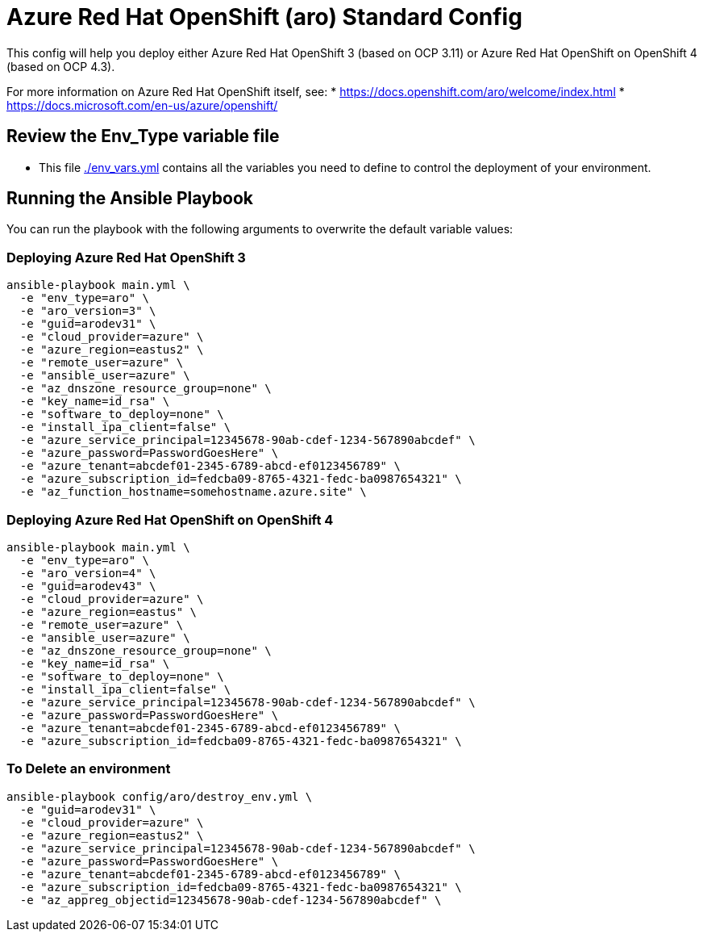 = Azure Red Hat OpenShift (aro) Standard Config

This config will help you deploy either Azure Red Hat OpenShift 3 (based on OCP 3.11) or Azure Red Hat OpenShift on OpenShift 4 (based on OCP 4.3).

For more information on Azure Red Hat OpenShift itself, see:
* https://docs.openshift.com/aro/welcome/index.html
* https://docs.microsoft.com/en-us/azure/openshift/

== Review the Env_Type variable file

* This file link:./env_vars.yml[./env_vars.yml] contains all the variables you need to define to control the deployment of your environment.


== Running the Ansible Playbook

You can run the playbook with the following arguments to overwrite the default variable values:

=== Deploying Azure Red Hat OpenShift 3

[source,bash]
----
ansible-playbook main.yml \
  -e "env_type=aro" \
  -e "aro_version=3" \
  -e "guid=arodev31" \
  -e "cloud_provider=azure" \
  -e "azure_region=eastus2" \
  -e "remote_user=azure" \
  -e "ansible_user=azure" \
  -e "az_dnszone_resource_group=none" \
  -e "key_name=id_rsa" \
  -e "software_to_deploy=none" \
  -e "install_ipa_client=false" \
  -e "azure_service_principal=12345678-90ab-cdef-1234-567890abcdef" \
  -e "azure_password=PasswordGoesHere" \
  -e "azure_tenant=abcdef01-2345-6789-abcd-ef0123456789" \
  -e "azure_subscription_id=fedcba09-8765-4321-fedc-ba0987654321" \
  -e "az_function_hostname=somehostname.azure.site" \
----

=== Deploying Azure Red Hat OpenShift on OpenShift 4

[source,bash]
----
ansible-playbook main.yml \
  -e "env_type=aro" \
  -e "aro_version=4" \
  -e "guid=arodev43" \
  -e "cloud_provider=azure" \
  -e "azure_region=eastus" \
  -e "remote_user=azure" \
  -e "ansible_user=azure" \
  -e "az_dnszone_resource_group=none" \
  -e "key_name=id_rsa" \
  -e "software_to_deploy=none" \
  -e "install_ipa_client=false" \
  -e "azure_service_principal=12345678-90ab-cdef-1234-567890abcdef" \
  -e "azure_password=PasswordGoesHere" \
  -e "azure_tenant=abcdef01-2345-6789-abcd-ef0123456789" \
  -e "azure_subscription_id=fedcba09-8765-4321-fedc-ba0987654321" \
----

=== To Delete an environment
----
ansible-playbook config/aro/destroy_env.yml \
  -e "guid=arodev31" \
  -e "cloud_provider=azure" \
  -e "azure_region=eastus2" \
  -e "azure_service_principal=12345678-90ab-cdef-1234-567890abcdef" \
  -e "azure_password=PasswordGoesHere" \
  -e "azure_tenant=abcdef01-2345-6789-abcd-ef0123456789" \
  -e "azure_subscription_id=fedcba09-8765-4321-fedc-ba0987654321" \
  -e "az_appreg_objectid=12345678-90ab-cdef-1234-567890abcdef" \
----
